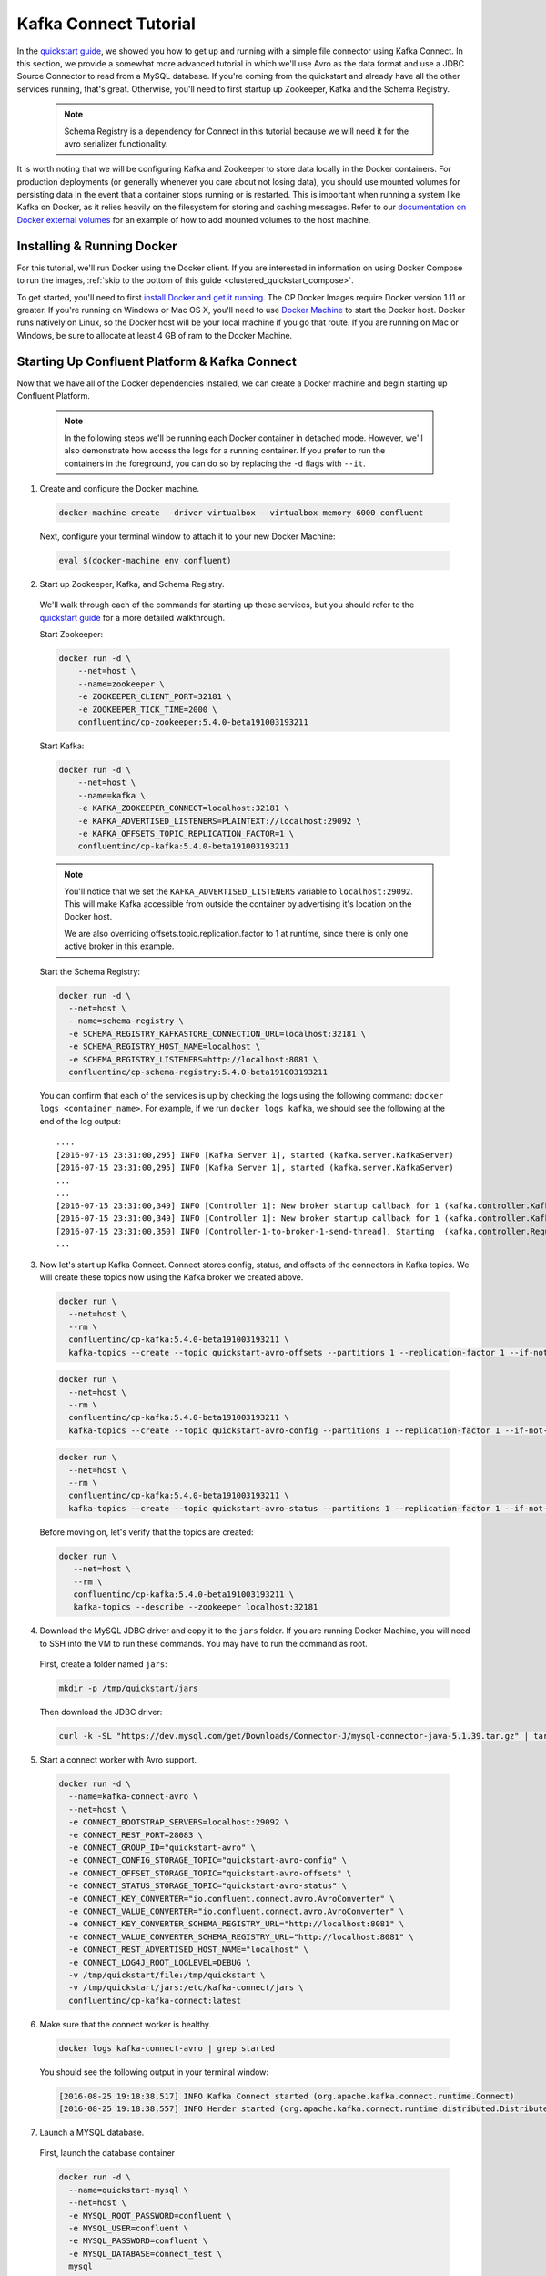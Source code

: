 .. _connect_quickstart_avro_jdbc:

Kafka Connect Tutorial
----------------------

In the `quickstart guide  <../quickstart.html>`_, we showed you how to get up and running with a simple file connector using Kafka Connect.  In this section, we provide a somewhat more advanced tutorial in which we'll use Avro as the data format and use a JDBC Source Connector to read from a MySQL database. If you're coming from the quickstart and already have all the other services running, that's great.  Otherwise, you'll need to first startup up Zookeeper, Kafka and the Schema Registry.

  .. note::

    Schema Registry is a dependency for Connect in this tutorial because we will need it for the avro serializer functionality.

It is worth noting that we will be configuring Kafka and Zookeeper to store data locally in the Docker containers.  For production deployments (or generally whenever you care about not losing data), you should use mounted volumes for persisting data in the event that a container stops running or is restarted.  This is important when running a system like Kafka on Docker, as it relies heavily on the filesystem for storing and caching messages.  Refer to our `documentation on Docker external volumes <operations/external-volumes.html>`_ for an example of how to add mounted volumes to the host machine.

Installing & Running Docker
~~~~~~~~~~~~~~~~~~~~~~~~~~~

For this tutorial, we'll run Docker using the Docker client.  If you are interested in information on using Docker Compose to run the images, :ref:`skip to the bottom of this guide <clustered_quickstart_compose>`.

To get started, you'll need to first `install Docker and get it running <https://docs.docker.com/engine/installation/>`_.  The CP Docker Images require Docker version 1.11 or greater.  If you're running on Windows or Mac OS X, you'll need to use `Docker Machine <https://docs.docker.com/machine/install-machine/>`_ to start the Docker host.  Docker runs natively on Linux, so the Docker host will be your local machine if you go that route.  If you are running on Mac or Windows, be sure to allocate at least 4 GB of ram to the Docker Machine.

Starting Up Confluent Platform & Kafka Connect
~~~~~~~~~~~~~~~~~~~~~~~~~~~~~~~~~~~~~~~~~~~~~~

Now that we have all of the Docker dependencies installed, we can create a Docker machine and begin starting up Confluent Platform.

  .. note::

    In the following steps we'll be running each Docker container in detached mode.  However, we'll also demonstrate how access the logs for a running container.  If you prefer to run the containers in the foreground, you can do so by replacing the ``-d`` flags with ``--it``.

1. Create and configure the Docker machine.

  .. sourcecode:: bash

    docker-machine create --driver virtualbox --virtualbox-memory 6000 confluent

  Next, configure your terminal window to attach it to your new Docker Machine:

  .. sourcecode:: bash

    eval $(docker-machine env confluent)

2. Start up Zookeeper, Kafka, and Schema Registry.

  We'll walk through each of the commands for starting up these services, but you should refer to the `quickstart guide <../quickstart.html>`_ for a more detailed walkthrough.

  Start Zookeeper:

  .. sourcecode:: bash

    docker run -d \
        --net=host \
        --name=zookeeper \
        -e ZOOKEEPER_CLIENT_PORT=32181 \
        -e ZOOKEEPER_TICK_TIME=2000 \
        confluentinc/cp-zookeeper:5.4.0-beta191003193211

  Start Kafka:

  .. sourcecode:: bash

    docker run -d \
        --net=host \
        --name=kafka \
        -e KAFKA_ZOOKEEPER_CONNECT=localhost:32181 \
        -e KAFKA_ADVERTISED_LISTENERS=PLAINTEXT://localhost:29092 \
        -e KAFKA_OFFSETS_TOPIC_REPLICATION_FACTOR=1 \
        confluentinc/cp-kafka:5.4.0-beta191003193211

  .. note::

    You'll notice that we set the ``KAFKA_ADVERTISED_LISTENERS`` variable to ``localhost:29092``.  This will make Kafka accessible from outside the container by advertising it's location on the Docker host.

    We are also overriding offsets.topic.replication.factor to 1 at runtime, since there is only one active broker in this example.


  Start the Schema Registry:

  .. sourcecode:: bash

    docker run -d \
      --net=host \
      --name=schema-registry \
      -e SCHEMA_REGISTRY_KAFKASTORE_CONNECTION_URL=localhost:32181 \
      -e SCHEMA_REGISTRY_HOST_NAME=localhost \
      -e SCHEMA_REGISTRY_LISTENERS=http://localhost:8081 \
      confluentinc/cp-schema-registry:5.4.0-beta191003193211

  You can confirm that each of the services is up by checking the logs using the following command: ``docker logs <container_name>``. For example, if we run ``docker logs kafka``, we should see the following at the end of the log output:

  ::

    ....
    [2016-07-15 23:31:00,295] INFO [Kafka Server 1], started (kafka.server.KafkaServer)
    [2016-07-15 23:31:00,295] INFO [Kafka Server 1], started (kafka.server.KafkaServer)
    ...
    ...
    [2016-07-15 23:31:00,349] INFO [Controller 1]: New broker startup callback for 1 (kafka.controller.KafkaController)
    [2016-07-15 23:31:00,349] INFO [Controller 1]: New broker startup callback for 1 (kafka.controller.KafkaController)
    [2016-07-15 23:31:00,350] INFO [Controller-1-to-broker-1-send-thread], Starting  (kafka.controller.RequestSendThread)
    ...

3. Now let's start up Kafka Connect.  Connect stores config, status, and offsets of the connectors in Kafka topics. We will create these topics now using the Kafka broker we created above.

  .. sourcecode:: bash

    docker run \
      --net=host \
      --rm \
      confluentinc/cp-kafka:5.4.0-beta191003193211 \
      kafka-topics --create --topic quickstart-avro-offsets --partitions 1 --replication-factor 1 --if-not-exists --zookeeper localhost:32181

  .. sourcecode:: bash

    docker run \
      --net=host \
      --rm \
      confluentinc/cp-kafka:5.4.0-beta191003193211 \
      kafka-topics --create --topic quickstart-avro-config --partitions 1 --replication-factor 1 --if-not-exists --zookeeper localhost:32181

  .. sourcecode:: bash

    docker run \
      --net=host \
      --rm \
      confluentinc/cp-kafka:5.4.0-beta191003193211 \
      kafka-topics --create --topic quickstart-avro-status --partitions 1 --replication-factor 1 --if-not-exists --zookeeper localhost:32181

  Before moving on, let's verify that the topics are created:

  .. sourcecode:: bash

    docker run \
       --net=host \
       --rm \
       confluentinc/cp-kafka:5.4.0-beta191003193211 \
       kafka-topics --describe --zookeeper localhost:32181


4. Download the MySQL JDBC driver and copy it to the ``jars`` folder.  If you are running Docker Machine, you will need to SSH into the VM to run these commands. You may have to run the command as root.

  First, create a folder named ``jars``:

  .. sourcecode:: bash

    mkdir -p /tmp/quickstart/jars

  Then download the JDBC driver:

  .. sourcecode:: bash

    curl -k -SL "https://dev.mysql.com/get/Downloads/Connector-J/mysql-connector-java-5.1.39.tar.gz" | tar -xzf - -C /tmp/quickstart/jars --strip-components=1 mysql-connector-java-5.1.39/mysql-connector-java-5.1.39-bin.jar


5. Start a connect worker with Avro support.

  .. sourcecode:: bash

      docker run -d \
        --name=kafka-connect-avro \
        --net=host \
        -e CONNECT_BOOTSTRAP_SERVERS=localhost:29092 \
        -e CONNECT_REST_PORT=28083 \
        -e CONNECT_GROUP_ID="quickstart-avro" \
        -e CONNECT_CONFIG_STORAGE_TOPIC="quickstart-avro-config" \
        -e CONNECT_OFFSET_STORAGE_TOPIC="quickstart-avro-offsets" \
        -e CONNECT_STATUS_STORAGE_TOPIC="quickstart-avro-status" \
        -e CONNECT_KEY_CONVERTER="io.confluent.connect.avro.AvroConverter" \
        -e CONNECT_VALUE_CONVERTER="io.confluent.connect.avro.AvroConverter" \
        -e CONNECT_KEY_CONVERTER_SCHEMA_REGISTRY_URL="http://localhost:8081" \
        -e CONNECT_VALUE_CONVERTER_SCHEMA_REGISTRY_URL="http://localhost:8081" \
        -e CONNECT_REST_ADVERTISED_HOST_NAME="localhost" \
        -e CONNECT_LOG4J_ROOT_LOGLEVEL=DEBUG \
        -v /tmp/quickstart/file:/tmp/quickstart \
        -v /tmp/quickstart/jars:/etc/kafka-connect/jars \
        confluentinc/cp-kafka-connect:latest

6. Make sure that the connect worker is healthy.

  .. sourcecode:: bash

    docker logs kafka-connect-avro | grep started

  You should see the following output in your terminal window:

  .. sourcecode:: bash

    [2016-08-25 19:18:38,517] INFO Kafka Connect started (org.apache.kafka.connect.runtime.Connect)
    [2016-08-25 19:18:38,557] INFO Herder started (org.apache.kafka.connect.runtime.distributed.DistributedHerder)

7. Launch a MYSQL database.

  First, launch the database container

  .. sourcecode:: bash

    docker run -d \
      --name=quickstart-mysql \
      --net=host \
      -e MYSQL_ROOT_PASSWORD=confluent \
      -e MYSQL_USER=confluent \
      -e MYSQL_PASSWORD=confluent \
      -e MYSQL_DATABASE=connect_test \
      mysql

  Next, Create databases and tables.  You'll need to exec into the docker container to create the databases.

  .. sourcecode:: bash

    docker exec -it quickstart-mysql bash

  On the bash prompt, create a MySQL shell

  .. sourcecode:: bash

    mysql -u confluent -pconfluent

  Now, execute the following SQL statements:

  .. sourcecode:: bash

      CREATE DATABASE IF NOT EXISTS connect_test;
      USE connect_test;

      DROP TABLE IF EXISTS test;


      CREATE TABLE IF NOT EXISTS test (
        id serial NOT NULL PRIMARY KEY,
        name varchar(100),
        email varchar(200),
        department varchar(200),
        modified timestamp default CURRENT_TIMESTAMP NOT NULL,
        INDEX `modified_index` (`modified`)
      );

      INSERT INTO test (name, email, department) VALUES ('alice', 'alice@abc.com', 'engineering');
      INSERT INTO test (name, email, department) VALUES ('bob', 'bob@abc.com', 'sales');
      INSERT INTO test (name, email, department) VALUES ('bob', 'bob@abc.com', 'sales');
      INSERT INTO test (name, email, department) VALUES ('bob', 'bob@abc.com', 'sales');
      INSERT INTO test (name, email, department) VALUES ('bob', 'bob@abc.com', 'sales');
      INSERT INTO test (name, email, department) VALUES ('bob', 'bob@abc.com', 'sales');
      INSERT INTO test (name, email, department) VALUES ('bob', 'bob@abc.com', 'sales');
      INSERT INTO test (name, email, department) VALUES ('bob', 'bob@abc.com', 'sales');
      INSERT INTO test (name, email, department) VALUES ('bob', 'bob@abc.com', 'sales');
      INSERT INTO test (name, email, department) VALUES ('bob', 'bob@abc.com', 'sales');
      exit;

  Finally, exit the container shell by typing ``exit``.

8. Create our JDBC Source connector using the Connect REST API. (You'll need to have curl installed)

  Set the CONNECT_HOST.  If you are running this on Docker Machine, then the hostname will be ``docker-machine ip <your docker machine name>``.

  .. sourcecode:: bash

    export CONNECT_HOST=localhost

  Create the JDBC Source connector.

  .. sourcecode:: bash

      curl -X POST \
        -H "Content-Type: application/json" \
        --data '{ "name": "quickstart-jdbc-source", "config": { "connector.class": "io.confluent.connect.jdbc.JdbcSourceConnector", "tasks.max": 1, "connection.url": "jdbc:mysql://127.0.0.1:3306/connect_test?user=root&password=confluent", "mode": "incrementing", "incrementing.column.name": "id", "timestamp.column.name": "modified", "topic.prefix": "quickstart-jdbc-", "poll.interval.ms": 1000 } }' \
        http://$CONNECT_HOST:28083/connectors

  The output of this command should be similar to the message shown below:

  .. sourcecode:: bash

      {"name":"quickstart-jdbc-source","config":{"connector.class":"io.confluent.connect.jdbc.JdbcSourceConnector","tasks.max":"1","connection.url":"jdbc:mysql://127.0.0.1:3306/connect_test?user=root&password=confluent","mode":"incrementing","incrementing.column.name":"id","timestamp.column.name":"modified","topic.prefix":"quickstart-jdbc-","poll.interval.ms":"1000","name":"quickstart-jdbc-source"},"tasks":[]}

  Check the status of the connector using curl as follows:

  .. sourcecode:: bash

    curl -s -X GET http://$CONNECT_HOST:28083/connectors/quickstart-jdbc-source/status

  You should see the following:

  .. sourcecode:: bash

      {"name":"quickstart-jdbc-source","connector":{"state":"RUNNING","worker_id":"localhost:28083"},"tasks":[{"state":"RUNNING","id":0,"worker_id":"localhost:28083"}]}

  The JDBC sink create intermediate topics for storing data. We should see a ``quickstart-jdbc-test`` topic.

  .. sourcecode:: bash

    docker run \
       --net=host \
       --rm \
       confluentinc/cp-kafka:5.4.0-beta191003193211 \
       kafka-topics --describe --zookeeper localhost:32181


  Now we will read from the ``quickstart-jdbc-test`` topic to check if the connector works.

  .. sourcecode:: bash

      docker run \
       --net=host \
       --rm \
       confluentinc/cp-schema-registry:5.4.0-beta191003193211 \
       kafka-avro-console-consumer --bootstrap-server localhost:29092 --topic quickstart-jdbc-test --new-consumer --from-beginning --max-messages 10

  You should see the following:

  .. sourcecode:: bash

      {"id":1,"name":{"string":"alice"},"email":{"string":"alice@abc.com"},"department":{"string":"engineering"},"modified":1472153437000}
      {"id":2,"name":{"string":"bob"},"email":{"string":"bob@abc.com"},"department":{"string":"sales"},"modified":1472153437000}
      ....
      {"id":10,"name":{"string":"bob"},"email":{"string":"bob@abc.com"},"department":{"string":"sales"},"modified":1472153439000}
      Processed a total of 10 messages

9. We will now launch a File Sink to read from this topic and write to an output file.

  .. sourcecode:: bash

      curl -X POST -H "Content-Type: application/json" \
        --data '{"name": "quickstart-avro-file-sink", "config": {"connector.class":"org.apache.kafka.connect.file.FileStreamSinkConnector", "tasks.max":"1", "topics":"quickstart-jdbc-test", "file": "/tmp/quickstart/jdbc-output.txt"}}' \
        http://$CONNECT_HOST:28083/connectors

  You should see the following in the output.

  .. sourcecode:: bash

      {"name":"quickstart-avro-file-sink","config":{"connector.class":"org.apache.kafka.connect.file.FileStreamSinkConnector","tasks.max":"1","topics":"quickstart-jdbc-test","file":"/tmp/quickstart/jdbc-output.txt","name":"quickstart-avro-file-sink"},"tasks":[]}

  Check the status of the connector by running the following curl command:

  .. sourcecode:: bash

    curl -s -X GET http://$CONNECT_HOST:28083/connectors/quickstart-avro-file-sink/status

  You should get the response shown below:

  .. sourcecode:: bash

    {"name":"quickstart-avro-file-sink","connector":{"state":"RUNNING","worker_id":"localhost:28083"},"tasks":[{"state":"RUNNING","id":0,"worker_id":"localhost:28083"}]}

  Now check the file to see if the data is present. You will need to SSH into the VM if you are running Docker Machine.

  .. sourcecode:: bash

    cat /tmp/quickstart/file/jdbc-output.txt | wc -l

  You should see ``10`` as the output.

  Because of https://issues.apache.org/jira/browse/KAFKA-4070, you will not see the actual data in the file.

10. Once you're done, cleaning up is simple.  You can simply run ``docker rm -f $(docker ps -a -q)`` to delete all the containers we created in the steps above.  Because we allowed Kafka and Zookeeper to store data on their respective containers, there are no additional volumes to clean up.  If you also want to remove the Docker machine you used, you can do so using ``docker-machine rm <machine-name>>``.
